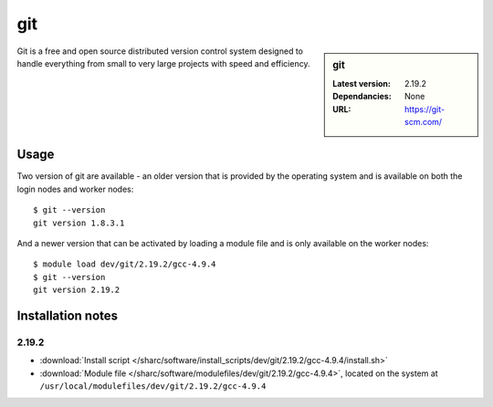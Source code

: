 git
===

.. sidebar:: git

   :Latest version: 2.19.2
   :Dependancies: None
   :URL: https://git-scm.com/

Git is a free and open source distributed version control system designed to handle everything from small to very large projects with speed and efficiency.

Usage
-----
Two version of git are available - an older version that is provided by the operating system and is available on both the login nodes and worker nodes: ::

    $ git --version
    git version 1.8.3.1

And a newer version that can be activated by loading a module file and is only available on the worker nodes: ::

   $ module load dev/git/2.19.2/gcc-4.9.4 
   $ git --version
   git version 2.19.2

Installation notes
------------------

2.19.2
^^^^^^

* :download:`Install script </sharc/software/install_scripts/dev/git/2.19.2/gcc-4.9.4/install.sh>`
* :download:`Module file </sharc/software/modulefiles/dev/git/2.19.2/gcc-4.9.4>`, located on the system at ``/usr/local/modulefiles/dev/git/2.19.2/gcc-4.9.4``
